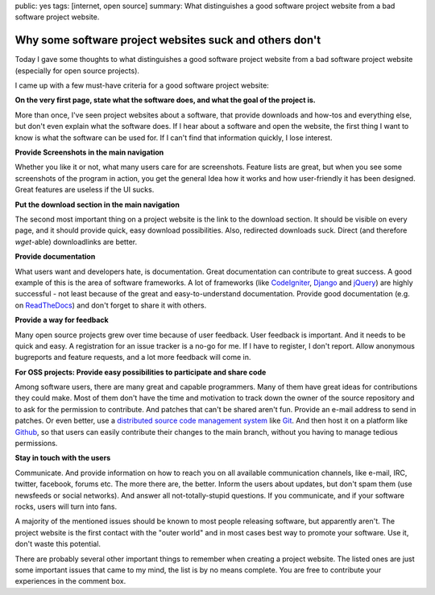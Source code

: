 public: yes
tags: [internet, open source]
summary: What distinguishes a good software project website from a bad software project website.

Why some software project websites suck and others don't
========================================================

Today I gave some thoughts to what distinguishes a good software project website
from a bad software project website (especially for open source projects).

I came up with a few must-have criteria for a good software project website:

**On the very first page, state what the software does, and what the goal of the
project is.**

More than once, I've seen project websites about a software, that provide
downloads and how-tos and everything else, but don't even explain what the
software does. If I hear about a software and open the website, the first thing
I want to know is what the software can be used for. If I can't find that
information quickly, I lose interest.

**Provide Screenshots in the main navigation**

Whether you like it or not, what many users care for are screenshots.  Feature
lists are great, but when you see some screenshots of the program in action, you
get the general Idea how it works and how user-friendly it has been designed.
Great features are useless if the UI sucks.

**Put the download section in the main navigation**

The second most important thing on a project website is the link to the download
section. It should be visible on every page, and it should provide quick, easy
download possibilities. Also, redirected downloads suck. Direct (and therefore
`wget`-able) downloadlinks are better.

**Provide documentation**

What users want and developers hate, is documentation. Great documentation can
contribute to great success. A good example of this is the area of software
frameworks. A lot of frameworks (like `CodeIgniter
<http://codeigniter.com/user_guide/>`_, `Django
<https://docs.djangoproject.com/en/1.4/>`_ and `jQuery
<http://docs.jquery.com/Main_Page>`_) are highly successful - not least because
of the great and easy-to-understand documentation. Provide good documentation
(e.g. on `ReadTheDocs <http://readthedocs.org/>`_) and don't forget to share it
with others.

**Provide a way for feedback**

Many open source projects grew over time because of user feedback. User feedback
is important. And it needs to be quick and easy. A registration for an issue
tracker is a no-go for me. If I have to register, I don't report. Allow
anonymous bugreports and feature requests, and a lot more feedback will come in.

**For OSS projects: Provide easy possibilities to participate and share code**

Among software users, there are many great and capable programmers. Many of them
have great ideas for contributions they could make. Most of them don't have the
time and motivation to track down the owner of the source repository and to ask
for the permission to contribute. And patches that can't be shared aren't fun.
Provide an e-mail address to send in patches. Or even better, use a `distributed
source code management system
<http://en.wikipedia.org/wiki/Distributed_revision_control>`_ like `Git
<http://git-scm.com/>`_. And then host it on a platform like `Github
<https://github.com/>`_, so that users can easily contribute their changes to
the main branch, without you having to manage tedious permissions.

**Stay in touch with the users**

Communicate. And provide information on how to reach you on all available
communication channels, like e-mail, IRC, twitter, facebook, forums etc. The
more there are, the better. Inform the users about updates, but don't spam them
(use newsfeeds or social networks). And answer all not-totally-stupid questions.
If you communicate, and if your software rocks, users will turn into fans.

 

A majority of the mentioned issues should be known to most people releasing
software, but apparently aren't. The project website is the first contact with
the "outer world" and in most cases best way to promote your software. Use it,
don't waste this potential.

There are probably several other important things to remember when creating a
project website. The listed ones are just some important issues that came to my
mind, the list is by no means complete.  You are free to contribute your
experiences in the comment box.
